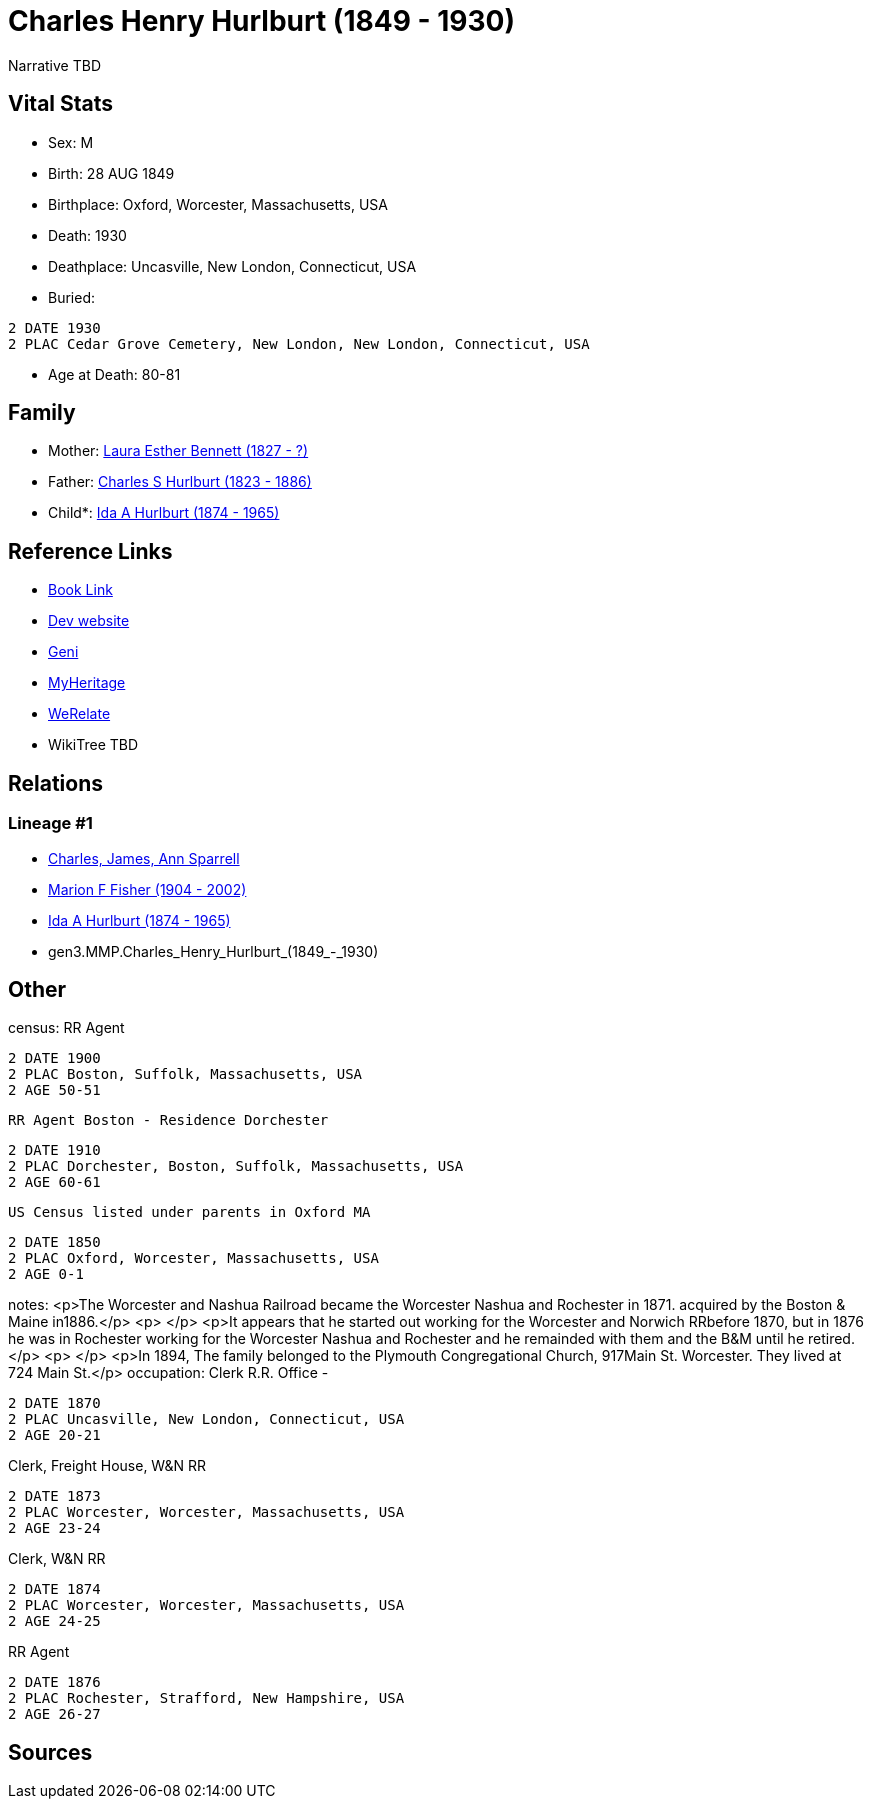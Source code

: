 = Charles Henry Hurlburt (1849 - 1930)

Narrative TBD


== Vital Stats


* Sex: M
* Birth: 28 AUG 1849
* Birthplace: Oxford, Worcester, Massachusetts, USA
* Death: 1930
* Deathplace: Uncasville, New London, Connecticut, USA
* Buried: 
----
2 DATE 1930
2 PLAC Cedar Grove Cemetery, New London, New London, Connecticut, USA
----

* Age at Death: 80-81


== Family
* Mother: https://github.com/sparrell/cfs_ancestors/blob/main/Vol_02_Ships/V2_C5_Ancestors/V2_C5_G4/gen4.MMPM.Laura_Esther_Bennett.adoc[Laura Esther Bennett (1827 - ?)]

* Father: https://github.com/sparrell/cfs_ancestors/blob/main/Vol_02_Ships/V2_C5_Ancestors/V2_C5_G4/gen4.MMPP.Charles_S_Hurlburt.adoc[Charles S Hurlburt (1823 - 1886)]

* Child*: https://github.com/sparrell/cfs_ancestors/blob/main/Vol_02_Ships/V2_C5_Ancestors/V2_C5_G2/gen2.MM.Ida_A_Hurlburt.adoc[Ida A Hurlburt (1874 - 1965)]


== Reference Links
* https://github.com/sparrell/cfs_ancestors/blob/main/Vol_02_Ships/V2_C5_Ancestors/V2_C5_G3/gen3.MMP.Charles_Henry_Hurlburt.adoc[Book Link]
* https://cfsjksas.gigalixirapp.com/person?p=p0071[Dev website]
* https://www.geni.com/people/Charles-Hurlburt/6000000219179990217[Geni]
* https://www.myheritage.com/profile-OYYV6NML2DHJUFEXHD45V4W32Y6KPTI-23000285/charles-henry-hurlburt[MyHeritage]
* https://www.werelate.org/wiki/Person:Charles_Hurlburt_%281%29[WeRelate]
* WikiTree TBD

== Relations
=== Lineage #1
* https://github.com/spoarrell/cfs_ancestors/tree/main/Vol_02_Ships/V2_C1_Principals/0_intro_principals.adoc[Charles, James, Ann Sparrell]
* https://github.com/sparrell/cfs_ancestors/blob/main/Vol_02_Ships/V2_C5_Ancestors/V2_C5_G1/gen1.M.Marion_F_Fisher.adoc[Marion F Fisher (1904 - 2002)]
* https://github.com/sparrell/cfs_ancestors/blob/main/Vol_02_Ships/V2_C5_Ancestors/V2_C5_G2/gen2.MM.Ida_A_Hurlburt.adoc[Ida A Hurlburt (1874 - 1965)]
* gen3.MMP.Charles_Henry_Hurlburt_(1849_-_1930)


== Other
census:  RR Agent
----
2 DATE 1900
2 PLAC Boston, Suffolk, Massachusetts, USA
2 AGE 50-51
----
 RR Agent Boston - Residence Dorchester
----
2 DATE 1910
2 PLAC Dorchester, Boston, Suffolk, Massachusetts, USA
2 AGE 60-61
----
 US Census listed under parents in Oxford MA
----
2 DATE 1850
2 PLAC Oxford, Worcester, Massachusetts, USA
2 AGE 0-1
----

notes: <p>The Worcester and Nashua Railroad became the Worcester Nashua and Rochester in 1871. acquired by the Boston &amp; Maine in1886.</p> <p>&nbsp;</p> <p>It appears that he started out working for the Worcester and Norwich RRbefore 1870, but in 1876 he was in Rochester working for the Worcester Nashua and Rochester and he remainded with them and the B&amp;M until he retired.</p> <p>&nbsp;</p> <p>In 1894, The family belonged to the Plymouth Congregational Church, 917Main St. Worcester. They lived at 724 Main St.</p>
occupation: Clerk R.R. Office -
----
2 DATE 1870
2 PLAC Uncasville, New London, Connecticut, USA
2 AGE 20-21
----
Clerk, Freight House, W&N RR
----
2 DATE 1873
2 PLAC Worcester, Worcester, Massachusetts, USA
2 AGE 23-24
----
Clerk, W&N RR
----
2 DATE 1874
2 PLAC Worcester, Worcester, Massachusetts, USA
2 AGE 24-25
----
RR Agent
----
2 DATE 1876
2 PLAC Rochester, Strafford, New Hampshire, USA
2 AGE 26-27
----


== Sources
